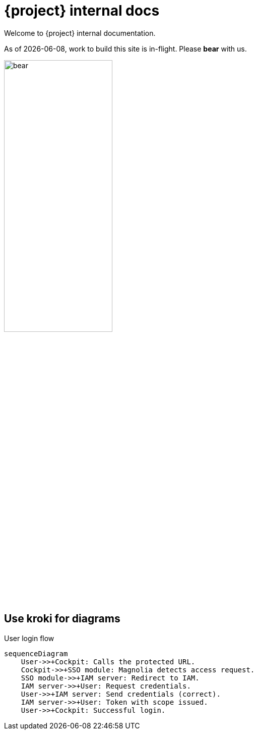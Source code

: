 = {project} internal docs

Welcome to {project} internal documentation.

As of {localdate}, work to build this site is [.put]#in-flight#. Please *bear* with us.

image::bear.png[width=50%,role="zoom"]

== Use kroki for diagrams

.User login flow
[mermaid,role="zoom"]
....
sequenceDiagram
    User->>+Cockpit: Calls the protected URL.
    Cockpit->>+SSO module: Magnolia detects access request.
    SSO module->>+IAM server: Redirect to IAM.
    IAM server->>+User: Request credentials.
    User->>+IAM server: Send credentials (correct).
    IAM server->>+User: Token with scope issued.
    User->>+Cockpit: Successful login.
....
